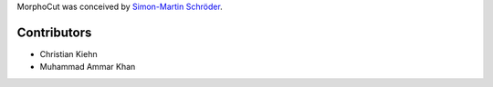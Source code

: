 MorphoCut was conceived by `Simon-Martin Schröder <https://github.com/moi90/>`_.

Contributors
------------

- Christian Kiehn
- Muhammad Ammar Khan
